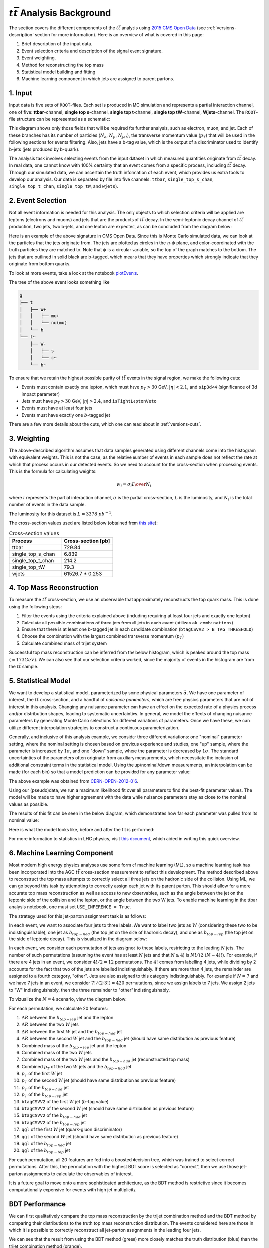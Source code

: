 :math:`t\bar{t}` Analysis Background
===============================================================
The section covers the different components of the :math:`t\bar{t}` analysis using `2015 CMS Open Data <https://cms.cern/news/first-cms-open-data-lhc-run-2-released>`_ (see :ref:`versions-description` section for more information). 
Here is an overview of what is covered in this page:

#. Brief description of the input data.
#. Event selection criteria and description of the signal event signature.
#. Event weighting.
#. Method for reconstructing the top mass
#. Statistical model building and fitting
#. Machine learning component in which jets are assigned to parent partons.

1. Input
---------------------------------------------------------------
Input data is five sets of ``ROOT``-files. 
Each set is produced in MC simulation and represents a partial interaction channel, one of five: **ttbar**-channel, **single top s**-channel, **single top t**-channel, **single top tW**-channel, **Wjets**-channel. 
The ``ROOT``-file structure can be represented as a schematic:

.. image:: images/input_structure.png
  :width: 60%
  :alt: Diagram showing the structure of each ``ROOT`` file with separate fields for electrons, muons, and jets.

This diagram shows only those fields that will be required for further analysis, such as electron, muon, and jet. 
Each of these branches has its number of particles (:math:`N_e`, :math:`N_{\mu}`, :math:`N_{jet}`), the transverse momentum value (:math:`p_T`) that will be used in the following sections for events filtering. 
Also, jets have a b-tag value, which is the output of a discriminator used to identify b-jets (jets produced by b-quark).

The analysis task involves selecting events from the input dataset in which measured quantities originate from :math:`t\bar{t}` decay. 
In real data, one cannot know with 100\% certainty that an event comes from a specific process, including :math:`t\bar{t}` decay. Through our simulated data, we can ascertain the truth information of each event, which provides us extra tools to develop our analysis. 
Our data is separated by file into five channels: ``ttbar``, ``single_top_s_chan``, ``single_top_t_chan``, ``single_top_tW``, and ``wjets``).
  
2. Event Selection
---------------------------------------------------------------
Not all event information is needed for this analysis. 
The only objects to which selection criteria will be applied are leptons (electrons and muons) and jets that are the products of :math:`t\bar{t}` decay. 
In the semi-leptonic decay channel of :math:`t\bar{t}` production, two jets, two b-jets, and one lepton are expected, as can be concluded from the diagram below:

.. image:: images/ttbar.png
  :width: 80%
  :alt: Diagram of a :math:`t\bar{t}` event with four jets and one lepton.

Here is an example of the above signature in CMS Open Data. 
Since this is Monte Carlo simulated data, we can look at the particles that the jets originate from. 
The jets are plotted as circles in the :math:`\eta`-:math:`\phi` plane, and color-coordinated with the truth particles they are matched to. Note that :math:`\phi` is a circular variable, so the top of the graph matches to the bottom. 
The jets that are outlined in solid black are b-tagged, which means that they have properties which strongly indicate that they originate from bottom quarks.

To look at more events, take a look at the notebook plotEvents_.

.. _plotEvents: event-plotting/plotEvents.ipynb

.. image:: images/event3.png
  :width: 80%
  :alt: Example of a :math:`t\bar{t}` event in our signal region.
  
The tree of the above event looks something like

.. code-block:: text

    g
    ├── t
    │   ├── W+
    │   │   ├── mu+
    │   │   └── nu(mu)
    │   └── b
    └── t~
        ├── W-
        │   ├── s
        │   └── c~
        └── b~
        
To ensure that we retain the highest possible purity of :math:`t\bar{t}` events in the signal region, we make the following cuts:

* Events must contain exactly one lepton, which must have :math:`p_T>30` GeV, :math:`|\eta|<2.1`, and ``sip3d<4`` (significance of 3d impact parameter)
* Jets must have :math:`p_T>30` GeV, :math:`|\eta|>2.4`, and ``isTightLeptonVeto``
* Events must have at least four jets
* Events must have exactly one :math:`b`-tagged jet

There are a few more details about the cuts, which one can read about in :ref:`versions-cuts`.


3. Weighting
---------------------------------------------------------------
The above-described algorithm assumes that data samples generated using different channels come into the histogram with equivalent weights. 
This is not the case, as the relative number of events in each sample does not reflect the rate at which that process occurs in our detected events. 
So we need to account for the cross-section when processing events. This is the formula for calculating weights:

.. math::
    
    w_i = {{\sigma}_i L \over N_i}

where :math:`i` represents the partial interaction channel, :math:`\sigma` is the partial cross-section, :math:`L` is the luminosity, and :math:`N_i` is the total number of events in the data sample.

The luminosity for this dataset is :math:`L=3378\;pb^{-1}`.

The cross-section values used are listed below (obtained from `this site <https://twiki.cern.ch/twiki/bin/view/LHCPhysics/LHCTopWG>`_):

.. list-table:: Cross-section values
   :widths: 50 50
   :header-rows: 1

   * - Process
     - Cross-section [pb]
   * - ttbar
     - 729.84
   * - single_top_s_chan
     - 6.839
   * - single_top_t_chan
     - 214.2
   * - single_top_tW
     - 79.3
   * - wjets
     - 61526.7 * 0.253

4. Top Mass Reconstruction
---------------------------------------------------------------
To measure the :math:`t\bar{t}` cross-section, we use an observable that approximately reconstructs the top quark mass. 
This is done using the following steps:

#. Filter the events using the criteria explained above (including requiring at least four jets and exactly one lepton)
#. Calculate all possible combinations of three jets from all jets in each event (utilizes ``ak.combinations``)
#. Ensure that there is at least one b-tagged jet in each candidate combination (``btagCSVV2 > B_TAG_THRESHOLD``)
#. Choose the combination with the largest combined transverse momentum (:math:`p_T`)
#. Calculate combined mass of trijet system

Successful top mass reconstruction can be inferred from the below histogram, which is peaked around the top mass (:math:`\approx 173 GeV`). 
We can also see that our selection criteria worked, since the majority of events in the histogram are from the :math:`t\bar{t}` sample.

.. image:: images/analysis.png
  :width: 80%
  :alt: Top mass distribution demonstrating successful top mass reconstruction.

5. Statistical Model
---------------------------------------------------------------
We want to develop a statistical model, parameterized by some physical parameters :math:`\vec{\alpha}`. 
We have one parameter of interest, the :math:`t\bar{t}` cross-section, and a handful of *nuisance parameters*, which are free physics parameters that are not of interest in this analysis. 
Changing any nuisance parameter can have an effect on the expected rate of a physics process and/or distribution shapes, leading to systematic uncertainties. 
In general, we model the effects of changing nuisance parameters by generating Monte Carlo selections for different variations of parameters. 
Once we have these, we can utilize different interpolation strategies to construct a continuous parameterization. 

Generally, and inclusive of this analysis example, we consider three different variations: one "nominal" parameter setting, where the nominal setting is chosen based on previous experience and studies, one "up" sample, where the parameter is increased by :math:`1\sigma`, and one "down" sample, where the parameter is decreased by :math:`1\sigma`. 
The standard uncertainties of the parameters often originate from auxiliary measurements, which necessitate the inclusion of additional constraint terms in the statistical model. 
Using the up/nominal/down measurements, an interpolation can be made (for each bin) so that a model prediction can be provided for any parameter value:

.. image:: images/interpolation.png
  :width: 60%
  :alt: Example of interpolation for model predictions, obtained from `CERN-OPEN-2012-016 <https://cds.cern.ch/record/1456844>`_.
  
The above example was obtained from `CERN-OPEN-2012-016 <https://cds.cern.ch/record/1456844>`_.

Using our (pseudo)data, we run a maximum likelihood fit over all parameters to find the best-fit parameter values. The model will be made to have higher agreement with the data while nuisance parameters stay as close to the nominal values as possible. 

The results of this fit can be seen in the below diagram, which demonstrates how far each parameter was pulled from its nominal value:

.. image:: images/pulls.png
  :width: 60%
  :alt: A pull diagram showing the fit results for each parameter with respect to their nominal values.

Here is what the model looks like, before and after the fit is performed:

.. image:: images/fit.png
  :width: 80%
  :alt: The histogram of the reconstructed top mass (:math:`m_{bjj}`) before and after maximum likelihood fit.

For more information to statistics in LHC physics, visit `this document <https://arxiv.org/abs/1503.07622>`_, which aided in writing this quick overview.

6. Machine Learning Component
---------------------------------------------------------------
Most modern high energy physics analyses use some form of machine learning (ML), so a machine learning task has been incorporated into the AGC :math:`t\bar{t}` cross-section measurement to reflect this development. 
The method described above to reconstruct the top mass attempts to correctly select all three jets on the hadronic side of the collision. 
Using ML, we can go beyond this task by attempting to correctly assign each jet with its parent parton. 
This should allow for a more accurate top mass reconstruction as well as access to new observables, such as the angle between the jet on the leptonic side of the collision and the lepton, or the angle between the two W jets.
To enable machine learning in the ttbar analysis notebook, one must set ``USE_INFERENCE = True``. 

The strategy used for this jet-parton assignment task is as follows:

In each event, we want to associate four jets to three labels. 
We want to label two jets as :math:`W` (considering these two to be indistinguishable), one jet as :math:`b_{top-had}` (the top jet on the side of hadronic decay), and one as :math:`b_{top-lep}` (the top jet on the side of leptonic decay). 
This is visualized in the diagram below:

.. image:: images/ttbar_labels.png
  :width: 80%
  :alt: Diagram of a :math:`t\bar{t}` event with the three machine learning labels for jets.
  
In each event, we consider each permutation of jets assigned to these labels, restricting to the leading :math:`N` jets. 
The number of such permutations (assuming the event has at least :math:`N` jets and that :math:`N\geq 4`) is :math:`N!/(2\cdot (N-4)!)`. 
For example, if there are 4 jets in an event, we consider :math:`4!/2=12` permutations. 
The :math:`4!` comes from labelling 4 jets, while dividing by 2 accounts for the fact that two of the jets are labelled indistinguishably. 
If there are more than 4 jets, the remainder are assigned to a fourth category, "other". Jets are also assigned to this category indistinguishably. 
For example if :math:`N=7` and we have 7 jets in an event, we consider :math:`7!/(2\cdot 3!)=420` permutations, since we assign labels to 7 jets. 
We assign 2 jets to "W" indistinguishably, then the three remainder to "other" indistinguishably.

To vizualize the :math:`N=4` scenario, view the diagram below:

.. image:: images/permutations.png
  :width: 80%
  :alt: Possible jet-label assignments for :math:`N=4` scenario.
  
For each permutation, we calculate 20 features:

#. :math:`\Delta R` between the :math:`b_{top-lep}` jet and the lepton
#. :math:`\Delta R` between the two :math:`W` jets
#. :math:`\Delta R` between the first :math:`W` jet and the :math:`b_{top-had}` jet
#. :math:`\Delta R` between the second :math:`W` jet and the :math:`b_{top-had}` jet (should have same distribution as previous feature)
#. Combined mass of the :math:`b_{top-lep}` jet and the lepton
#. Combined mass of the two :math:`W` jets
#. Combined mass of the two :math:`W` jets and the :math:`b_{top-had}` jet (reconstructed top mass)
#. Combined :math:`p_T` of the two :math:`W` jets and the :math:`b_{top-had}` jet
#. :math:`p_T` of the first :math:`W` jet
#. :math:`p_T` of the second :math:`W` jet (should have same distribution as previous feature)
#. :math:`p_T` of the :math:`b_{top-had}` jet
#. :math:`p_T` of the :math:`b_{top-lep}` jet
#. ``btagCSVV2`` of the first :math:`W` jet (:math:`b`-tag value)
#. ``btagCSVV2`` of the second :math:`W` jet (should have same distribution as previous feature)
#. ``btagCSVV2`` of the :math:`b_{top-had}` jet
#. ``btagCSVV2`` of the :math:`b_{top-lep}` jet
#. ``qgl`` of the first :math:`W` jet (quark-gluon discriminator)
#. ``qgl`` of the second :math:`W` jet (should have same distribution as previous feature)
#. ``qgl`` of the :math:`b_{top-had}` jet
#. ``qgl`` of the :math:`b_{top-lep}` jet

For each permutation, all 20 features are fed into a boosted decision tree, which was trained to select correct permutations. 
After this, the permutation with the highest BDT score is selected as "correct", then we use those jet-parton assignments to calculate the observables of interest.

It is a future goal to move onto a more sophisticated architecture, as the BDT method is restrictive since it becomes computationally expensive for events with high jet multiplicity.

BDT Performance
---------------------------------------------------------------
We can first qualitatively compare the top mass reconstruction by the trijet combination method and the BDT method by comparing their distributions to the truth top mass reconstruction distribution. 
The events considered here are those in which it is possible to correctly reconstruct all jet-parton assignments in the leading four jets.

.. image:: images/topmassreconstruction.png
  :width: 80%
  :alt: Distribution of reconstructed top mass from different methods.
  
We can see that the result from using the BDT method (green) more closely matches the truth distribution (blue) than the trijet combination method (orange).

If we look into the performance by calculating which jet-parton assignments are predicted correctly, we also see that the BDT method performs better. 
If we look at the top 6 jets in each event and restrict the set of events to those in which full reconstruction is possible (i.e. all truth labels are present in the top 6 jets), we see that the BDT selects the correct three jets for the top mass reconstruction 60.10% of the time, while the trijet combination method only selects the correct three jets 28.31% of the time.

.. image:: images/bdt_performance_comparison.png
  :width: 80%
  :alt: Comparison of the BDT method to the trijet combination method.
  
The BDT is also trying to predict more information than the trijet combination method. 
Instead of finding the three correct jets to use for the reconstructed mass, we want to choose correct labels for four jets in an event. So to ensure that the BDT is performing as it should, we can compare BDT output to random chance. 
If we again look at the top 6 jets in each event and restrict the set of events to those in which full reconstruction is possible, we see the following:

.. image:: images/bdt_performance.png
  :width: 80%
  :alt: Comparison of the BDT output to random chance.

The BDT does much better than random chance at predicting jet-parton assignments.

Document Authors
---------------------------------------------------------------

* `Andrii Falko <https://github.com/andriiknu>`_
* `Elliott Kauffman <https://github.com/ekauffma>`_